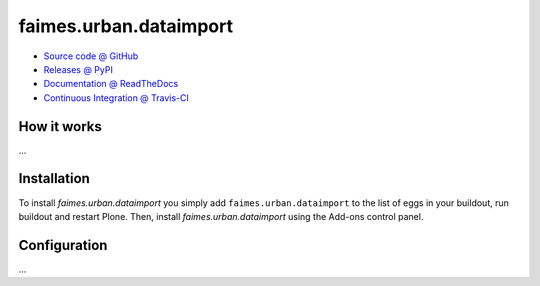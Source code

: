 ====================
faimes.urban.dataimport
====================



* `Source code @ GitHub <https://github.com/imio/faimes.urban.dataimport>`_
* `Releases @ PyPI <http://pypi.python.org/pypi/faimes.urban.dataimport>`_
* `Documentation @ ReadTheDocs <http://faimesurbandataimport.readthedocs.org>`_
* `Continuous Integration @ Travis-CI <http://travis-ci.org/imio/faimes.urban.dataimport>`_

How it works
============

...


Installation
============

To install `faimes.urban.dataimport` you simply add ``faimes.urban.dataimport``
to the list of eggs in your buildout, run buildout and restart Plone.
Then, install `faimes.urban.dataimport` using the Add-ons control panel.


Configuration
=============

...

